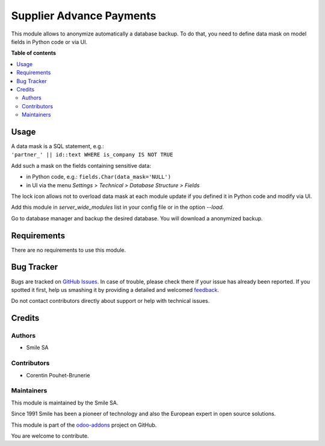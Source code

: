 =========================
Supplier Advance Payments
=========================

.. |badge2| image:: https://img.shields.io/badge/licence-AGPL--3-blue.png
    :target: http://www.gnu.org/licenses/agpl-3.0-standalone.html
    :alt: License: AGPL-3
.. |badge3| image:: https://img.shields.io/badge/github-Smile_SA%2Fodoo_addons-lightgray.png?logo=github
    :target: https://github.com/Smile-SA/odoo_addons/tree/11.0/smile_anonymization
    :alt: Smile-SA/odoo_addons

|badge2| |badge3|

This module allows to anonymize automatically a database backup.
To do that, you need to define data mask on model fields in Python code or via UI.

**Table of contents**

.. contents::
   :local:

Usage
=====

| A data mask is a SQL statement, e.g.:
| ``'partner_' || id::text WHERE is_company IS NOT TRUE``

Add such a mask on the fields containing sensitive data:

* in Python code, e.g.: ``fields.Char(data_mask='NULL')``
* in UI via the menu *Settings > Technical > Database Structure > Fields*

The lock icon allows not to overload data mask at each module update if you defined it in Python code and modify via UI.

Add this module in *server_wide_modules* list in your config file or in the option *--load*.

Go to database manager and backup the desired database. You will download a anonymized backup.

Requirements
============

There are no requirements to use this module.

Bug Tracker
===========

Bugs are tracked on `GitHub Issues <https://github.com/Smile-SA/odoo_addons/issues>`_.
In case of trouble, please check there if your issue has already been reported.
If you spotted it first, help us smashing it by providing a detailed and welcomed
`feedback <https://github.com/Smile-SA/odoo_addons/issues/new?body=module:%20smile_advance_payment_purchase%0Aversion:%2011.0%0A%0A**Steps%20to%20reproduce**%0A-%20...%0A%0A**Current%20behavior**%0A%0A**Expected%20behavior**>`_.

Do not contact contributors directly about support or help with technical issues.

Credits
=======

Authors
~~~~~~~

* Smile SA

Contributors
~~~~~~~~~~~~

* Corentin Pouhet-Brunerie

Maintainers
~~~~~~~~~~~

This module is maintained by the Smile SA.

Since 1991 Smile has been a pioneer of technology and also the European expert in open source solutions.

.. image:: https://avatars0.githubusercontent.com/u/572339?s=200&v=4
   :alt: Smile SA
   :target: http://smile.fr

This module is part of the `odoo-addons <https://github.com/Smile-SA/odoo_addons>`_ project on GitHub.

You are welcome to contribute.
